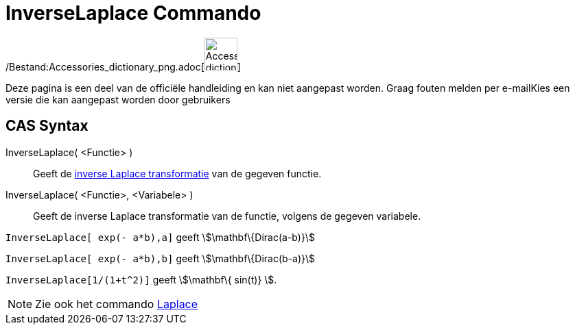 = InverseLaplace Commando
:page-en: commands/InverseLaplace_Command
ifdef::env-github[:imagesdir: /nl/modules/ROOT/assets/images]

/Bestand:Accessories_dictionary_png.adoc[image:48px-Accessories_dictionary.png[Accessories
dictionary.png,width=48,height=48]]

Deze pagina is een deel van de officiële handleiding en kan niet aangepast worden. Graag fouten melden per
e-mail[.mw-selflink .selflink]##Kies een versie die kan aangepast worden door gebruikers##

== CAS Syntax

InverseLaplace( <Functie> )::
  Geeft de http://en.wikipedia.org/wiki/Inverse_Laplace_transform[inverse Laplace transformatie] van de gegeven functie.
InverseLaplace( <Functie>, <Variabele> )::
  Geeft de inverse Laplace transformatie van de functie, volgens de gegeven variabele.

[EXAMPLE]
====

`++InverseLaplace[ exp(- a*b),a]++` geeft stem:[\mathbf\{Dirac(a-b)}]

`++InverseLaplace[ exp(- a*b),b]++` geeft stem:[\mathbf\{Dirac(b-a)}]

====

[EXAMPLE]
====

`++ InverseLaplace[1/(1+t^2)]++` geeft stem:[\mathbf\{ sin(t)} ].

====

[NOTE]
====

Zie ook het commando xref:/commands/Laplace.adoc[Laplace]
====

